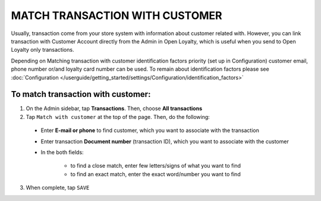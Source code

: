 .. index::
   single: matching_transaction

MATCH TRANSACTION WITH CUSTOMER
===============================

Usually, transaction come from your store system with information about customer related with. However, you can link transaction with Customer Account directly from the Admin in Open Loyalty, which is useful when you send to Open Loyalty only transactions. 

Depending on Matching transaction with customer identification factors priority (set up in Configuration) customer email, phone number or/and loyalty card number can be used. To remain about identification factors please see  :doc:`Configuration </userguide/getting_started/settings/Configuration/identification_factors>`

.. image:: /userguide/_images/match_transaction.png
   :alt:   Match Customer Account with Transaction

To match transaction with customer:
^^^^^^^^^^^^^^^^^^^^^^^^^^^^^^^^^^^

1. On the Admin sidebar, tap **Transactions**. Then, choose **All transactions**

2. Tap ``Match with customer`` at the top of the page. Then, do the following:
   
 - Enter **E-mail or phone** to find customer, which you want to associate with the transaction
 - Enter transaction **Document number** (transaction ID), which you want to associate with the customer  
 - In the both fields: 
 
    - to find a close match, enter few letters/signs of what you want to find
    - to find an exact match, enter the exact word/number you want to find

3. When complete, tap ``SAVE`` 


.. image:: /userguide/_images/match_transaction2.png
   :alt:   Matching Customer List

